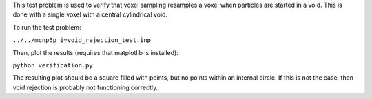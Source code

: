 This test problem is used to verify that voxel sampling resamples a voxel when particles are started in a void.  This is done with a single voxel with a central cylindrical void.

To run the test problem:

``../../mcnp5p i=void_rejection_test.inp``

Then, plot the results (requires that matplotlib is installed):

``python verification.py``

The resulting plot should be a square filled with points, but no points within an internal circle.  If this is not the case, then void rejection is probably not functioning correctly.
